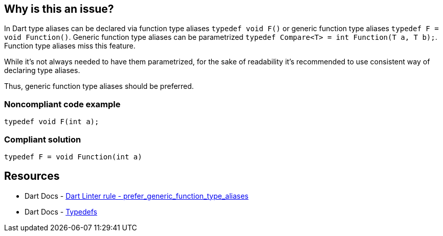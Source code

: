 == Why is this an issue?

In Dart type aliases can be declared via function type aliases `typedef void F()` or generic function type aliases  `typedef F = void Function()`. Generic function type aliases can be parametrized `typedef Compare<T> = int Function(T a, T b);`. Function type aliases miss this feature.

While it's not always needed to have them parametrized, for the sake of readability it's recommended to use consistent way of declaring type aliases. 

Thus, generic function type aliases should be preferred.

=== Noncompliant code example

[source,dart]
----
typedef void F(int a);
----


=== Compliant solution

[source,dart]
----
typedef F = void Function(int a)
----


== Resources

* Dart Docs - https://dart.dev/tools/linter-rules/prefer_generic_function_type_aliases[Dart Linter rule - prefer_generic_function_type_aliases]
* Dart Docs - https://dart.dev/language/typedefs[Typedefs]

ifdef::env-github,rspecator-view[]

'''
== Implementation Specification
(visible only on this page)

=== Message

* Use the generic function type syntax in 'typedef's.

=== Highlighting

The `typedef` name: e.g. `F` in `typedef void F();` 

'''
== Comments And Links
(visible only on this page)

endif::env-github,rspecator-view[]

